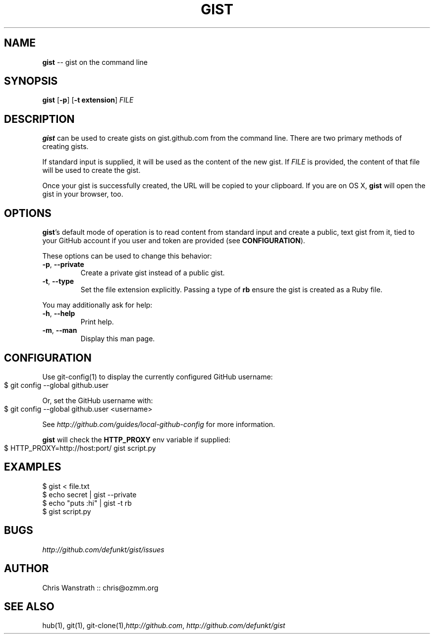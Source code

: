 .\" generated with Ronn/v0.4.1
.\" http://github.com/rtomayko/ronn/
.
.TH "GIST" "1" "February 2010" "GITHUB" "Gist Manual"
.
.SH "NAME"
\fBgist\fR \-\- gist on the command line
.
.SH "SYNOPSIS"
\fBgist\fR [\fB\-p\fR] [\fB\-t extension\fR] \fIFILE\fR
.
.SH "DESCRIPTION"
\fBgist\fR can be used to create gists on gist.github.com from the command
line. There are two primary methods of creating gists.
.
.P
If standard input is supplied, it will be used as the content of the
new gist. If \fIFILE\fR is provided, the content of that file will be used
to create the gist.
.
.P
Once your gist is successfully created, the URL will be copied to your
clipboard. If you are on OS X, \fBgist\fR will open the gist in your
browser, too.
.
.SH "OPTIONS"
\fBgist\fR's default mode of operation is to read content from standard
input and create a public, text gist from it, tied to your GitHub
account if you user and token are provided (see \fBCONFIGURATION\fR).
.
.P
These options can be used to change this behavior:
.
.TP
\fB\-p\fR, \fB\-\-private\fR
Create a private gist instead of a public gist.
.
.TP
\fB\-t\fR, \fB\-\-type\fR
Set the file extension explicitly. Passing a type of \fBrb\fR ensure
the gist is created as a Ruby file.
.
.P
You may additionally ask for help:
.
.TP
\fB\-h\fR, \fB\-\-help\fR
Print help.
.
.TP
\fB\-m\fR, \fB\-\-man\fR
Display this man page.
.
.SH "CONFIGURATION"
Use git\-config(1) to display the currently configured GitHub username:
.
.IP "" 4
.
.nf
$ git config \-\-global github.user
.
.fi
.
.IP "" 0
.
.P
Or, set the GitHub username with:
.
.IP "" 4
.
.nf
$ git config \-\-global github.user <username>
.
.fi
.
.IP "" 0
.
.P
See \fIhttp://github.com/guides/local\-github\-config\fR for more
information.
.
.P
\fBgist\fR will check the \fBHTTP_PROXY\fR env variable if supplied:
.
.IP "" 4
.
.nf
$ HTTP_PROXY=http://host:port/ gist script.py
.
.fi
.
.IP "" 0
.
.SH "EXAMPLES"
.
.nf
$ gist < file.txt
$ echo secret | gist \-\-private
$ echo "puts :hi" | gist \-t rb
$ gist script.py
.
.fi
.
.SH "BUGS"
\fIhttp://github.com/defunkt/gist/issues\fR
.
.SH "AUTHOR"
Chris Wanstrath :: chris@ozmm.org
.
.SH "SEE ALSO"
hub(1), git(1), git\-clone(1),\fIhttp://github.com\fR, \fIhttp://github.com/defunkt/gist\fR
